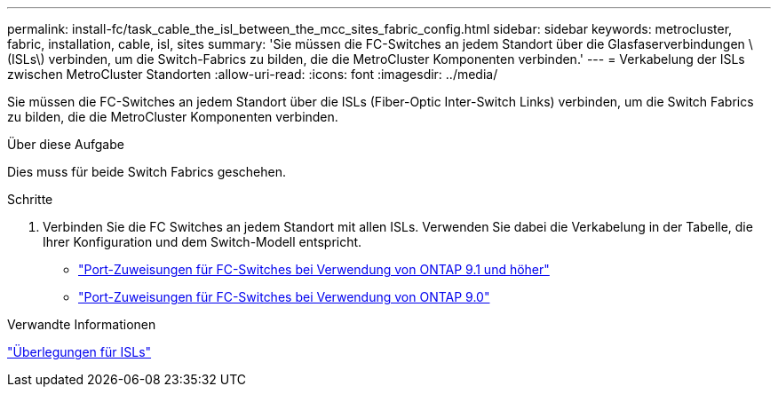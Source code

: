 ---
permalink: install-fc/task_cable_the_isl_between_the_mcc_sites_fabric_config.html 
sidebar: sidebar 
keywords: metrocluster, fabric, installation, cable, isl, sites 
summary: 'Sie müssen die FC-Switches an jedem Standort über die Glasfaserverbindungen \ (ISLs\) verbinden, um die Switch-Fabrics zu bilden, die die MetroCluster Komponenten verbinden.' 
---
= Verkabelung der ISLs zwischen MetroCluster Standorten
:allow-uri-read: 
:icons: font
:imagesdir: ../media/


[role="lead"]
Sie müssen die FC-Switches an jedem Standort über die ISLs (Fiber-Optic Inter-Switch Links) verbinden, um die Switch Fabrics zu bilden, die die MetroCluster Komponenten verbinden.

.Über diese Aufgabe
Dies muss für beide Switch Fabrics geschehen.

.Schritte
. Verbinden Sie die FC Switches an jedem Standort mit allen ISLs. Verwenden Sie dabei die Verkabelung in der Tabelle, die Ihrer Konfiguration und dem Switch-Modell entspricht.
+
** link:concept_port_assignments_for_fc_switches_when_using_ontap_9_1_and_later.html["Port-Zuweisungen für FC-Switches bei Verwendung von ONTAP 9.1 und höher"]
** link:concept_port_assignments_for_fc_switches_when_using_ontap_9_0.html["Port-Zuweisungen für FC-Switches bei Verwendung von ONTAP 9.0"]




.Verwandte Informationen
link:concept_considerations_isls_mcfc.html["Überlegungen für ISLs"]
